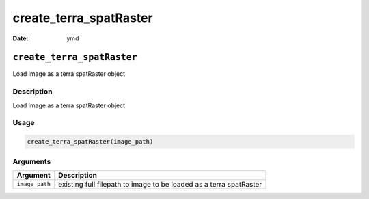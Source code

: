 =======================
create_terra_spatRaster
=======================

:Date: ymd

``create_terra_spatRaster``
===========================

Load image as a terra spatRaster object

Description
-----------

Load image as a terra spatRaster object

Usage
-----

.. code:: r

   create_terra_spatRaster(image_path)

Arguments
---------

+-------------------------------+--------------------------------------+
| Argument                      | Description                          |
+===============================+======================================+
| ``image_path``                | existing full filepath to image to   |
|                               | be loaded as a terra spatRaster      |
+-------------------------------+--------------------------------------+
